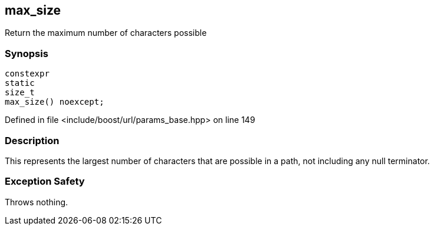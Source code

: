 :relfileprefix: ../../../
[#24073BD7C7FFFDBCEF113BFC54D3DFE2E8C9D86F]
== max_size

pass:v,q[Return the maximum number of characters possible]


=== Synopsis

[source,cpp,subs="verbatim,macros,-callouts"]
----
constexpr
static
size_t
max_size() noexcept;
----

Defined in file <include/boost/url/params_base.hpp> on line 149

=== Description

pass:v,q[This represents the largest number of] pass:v,q[characters that are possible in a path,]
pass:v,q[not including any null terminator.]

=== Exception Safety
pass:v,q[Throws nothing.]



